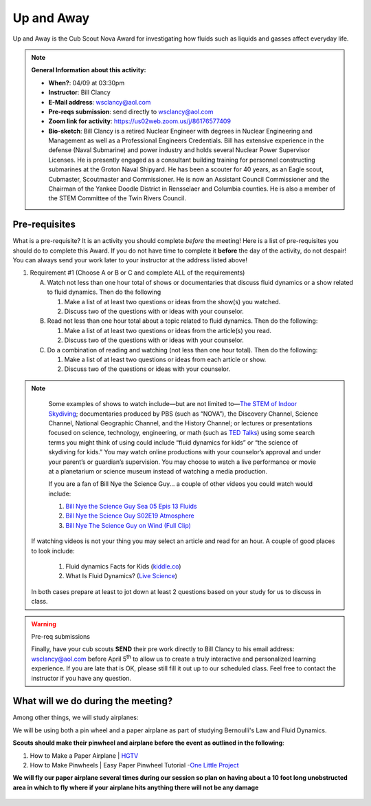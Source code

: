 .. _euaway:
     
Up and Away
+++++++++++

Up and Away is the Cub Scout Nova Award for investigating how fluids such as liquids and gasses affect everyday life.


.. note::
   **General Information about this activity:**

   * **When?**: 04/09 at 03:30pm
   * **Instructor**: Bill Clancy
   * **E-Mail address**: wsclancy@aol.com
   * **Pre-reqs submission**: send directly to wsclancy@aol.com
   * **Zoom link for activity**: https://us02web.zoom.us/j/86176577409
   * **Bio-sketch**: Bill Clancy is a retired Nuclear Engineer with degrees in Nuclear Engineering and Management as well as a Professional Engineers Credentials.  Bill has extensive experience in the defense (Naval Submarine) and power industry and holds several Nuclear Power Supervisor Licenses.  He is presently engaged as a consultant building training for personnel constructing submarines at the Groton Naval Shipyard. He has been a scouter for 40 years, as an Eagle scout, Cubmaster, Scoutmaster and Commissioner.  He is now an Assistant Council Commissioner and the Chairman of the Yankee Doodle District in Rensselaer and Columbia counties.  He is also a member of the STEM Committee of the Twin Rivers Council.


Pre-requisites
~~~~~~~~~~~~~~

What is a pre-requisite? It is an activity you should complete *before* the meeting! Here is a list of pre-requisites you should do to complete this Award. If you do not have time to complete it **before** the day of the activity, do not despair! You can always send your work later to your instructor at the address listed above!

1. Requirement #1 (Choose A or B or C and complete ALL of the requirements)

   A. Watch not less than one hour total of shows or documentaries that discuss fluid dynamics or a show related to fluid dynamics. Then do the following 

      1. Make a list of at least two questions or ideas from the show(s) you watched.
      2. Discuss two of the questions with or ideas with your counselor.

   B. Read not less than one hour total about a topic related to fluid dynamics. Then do the following:

      1. Make a list of at least two questions or ideas from the article(s) you read.
      2. Discuss two of the questions with or ideas with your counselor.

   C. Do a combination of reading and watching (not less than one hour total). Then do the following:

      1. Make a list of at least two questions or ideas from each article or show.
      2. Discuss two of the questions or ideas with your counselor.

.. note:: 

      Some examples of shows to watch include—but are not limited to—`The STEM of
      Indoor Skydiving <https://youtu.be/V5jJ5FaX1ZU>`__; documentaries produced by PBS (such as 
      “NOVA”), the Discovery Channel, Science Channel, National Geographic Channel, and the History 
      Channel; or lectures or presentations focused on science, technology, engineering, or math (such as 
      `TED Talks <https://www.ted.com>`__) using some search terms you might think of using could include “fluid 
      dynamics for kids” or “the science of skydiving for kids.” You may watch online productions with 
      your counselor’s approval and under your parent’s or guardian’s supervision. You may choose to 
      watch a live performance or movie at a planetarium or science museum instead of watching a media production.

      If you are a fan of Bill Nye the Science Guy... a couple of other videos you could watch would include:

      1. `Bill Nye the Science Guy Sea 05 Epis 13 Fluids <https://www.bing.com/videos/search?q=fluid+dynamics+for+kids&&view=detail&mid=5A34B2890BB1367AC3955A34B2890BB1367AC395&&FORM=VRDGAR&ru=%2Fvideos%2Fsearch%3Fq%3Dfluid%2Bdynamics%2Bfor%2Bkids%26qpvt%3Dfluid%2Bdynamics%2Bfor%2Bkids%26FORM%3DVDRE>`__
      2. `Bill Nye the Science Guy S02E19 Atmosphere <https://www.bing.com/videos/search?q=fluid+dynamics+for+kids&ru=%2fvideos%2fsearch%3fq%3dfluid%2bdynamics%2bfor%2bkids%26qpvt%3dfluid%2bdynamics%2bfor%2bkids%26FORM%3dVDRE&view=detail&mid=43D5F14F9A0903CB928943D5F14F9A0903CB9289&rvsmid=FC1AEECA4DB6D886EE55FC1AEECA4DB6D886EE55&FORM=VDQVAP>`__
      3. `Bill Nye The Science Guy on Wind (Full Clip) <https://www.youtube.com/watch?v=uBqohRu2RRk>`__

   If watching videos is not your thing you may select an article and read for an hour.  A couple of good places to look include:

      1. Fluid dynamics Facts for Kids (`kiddle.co <https://kids.kiddle.co/Fluid_dynamics#:~:text=Fluid%20dynamics%20facts%20for%20kids.%20Fluid%20Dynamics%20talks,The%20fluid%20dynamics%20of%20gases%20are%20called%20aerodynamics>`__)
      2. What Is Fluid Dynamics? (`Live Science <https://www.livescience.com/47446-fluid-dynamics.html>`__)

   In both cases prepare at least to jot down at least 2 questions based on your study for us to discuss in class.

.. warning:: Pre-req submissions

   Finally, have your cub scouts **SEND** their pre work directly to Bill Clancy to his email address: wsclancy@aol.com before April 5\ :sup:`th` to allow us to create a truly interactive and personalized learning experience. If you are late that is OK, please still fill it out up to our scheduled class. Feel free to contact the instructor if you have any question. 

What will we do during the meeting?
~~~~~~~~~~~~~~~~~~~~~~~~~~~~~~~~~~~

Among other things, we will study airplanes:

We will be using both a pin wheel and a paper airplane as part of studying Bernoulli's Law and Fluid Dynamics.

**Scouts should make their pinwheel and airplane before the event as outlined in the following**:

1. How to Make a Paper Airplane | `HGTV <https://www.hgtv.com/design/make-and-celebrate/handmade/how-to-make-a-paper-airplane>`__
2. How to Make Pinwheels | Easy Paper Pinwheel Tutorial -`One Little Project <https://onelittleproject.com/how-to-make-a-pinwheel/>`__

**We will fly our paper airplane several times during our session so plan on having about a 10 foot long unobstructed area in which to fly where if your airplane hits anything there will not be any damage**


.. figure:: https://static.scientificamerican.com/sciam/cache/file/63349C20-01E0-4502-A13713FFCD50EF98.jpg
   :width: 600px
   :align: center
   :alt: Alternative text
